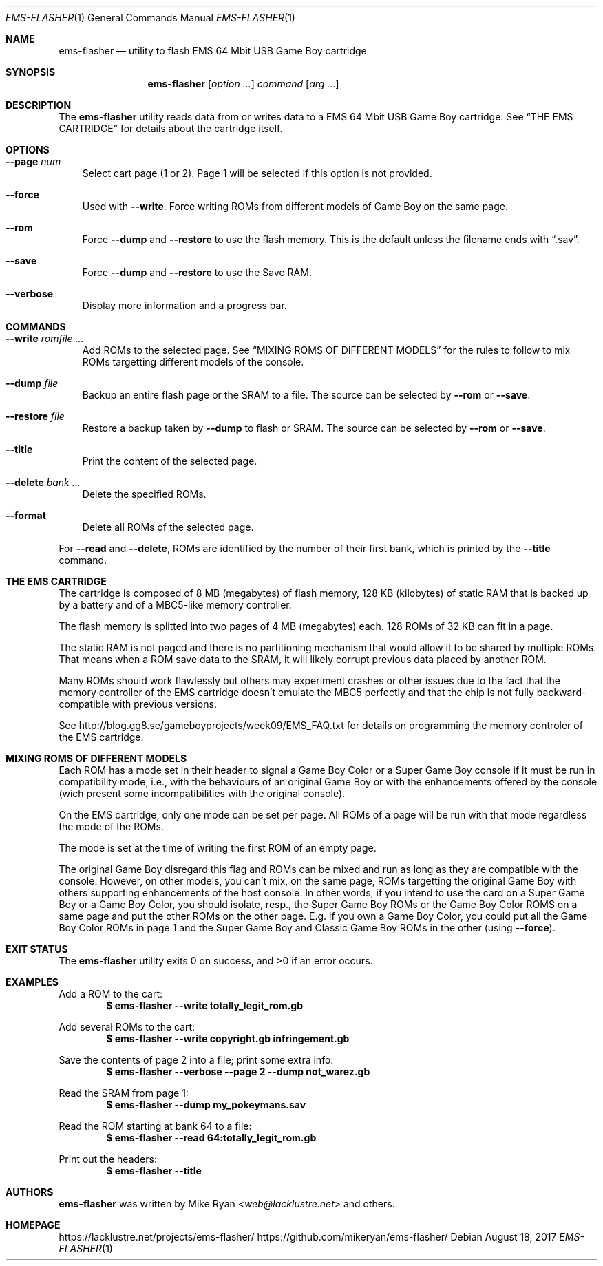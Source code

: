 .Dd August 18, 2017
.Dt EMS-FLASHER 1
.Os
.Sh NAME
.Nm ems-flasher
.Nd utility to flash EMS 64 Mbit USB Game Boy cartridge
.Sh SYNOPSIS
.Nm
.Op Ar option ...
.Ar command
.Op Ar arg ...
.Sh DESCRIPTION
The
.Nm
utility reads data from or writes data to a EMS 64 Mbit USB Game Boy cartridge.
See
.Sx "THE EMS CARTRIDGE"
for details about the cartridge itself.
.Sh OPTIONS
.Bl -tag -width x
.It Fl Fl page Ar num
Select cart page (1 or 2). Page 1 will be selected if this option is not
provided.
.It Fl Fl force
Used with
.Fl Fl write .
Force writing ROMs from different models of Game Boy on the same page.
.It Fl Fl rom
Force
.Fl Fl dump
and
.Fl Fl restore
to use the flash memory. This is the default unless the filename ends with
.Dq .sav .
.It Fl Fl save
Force
.Fl Fl dump
and
.Fl Fl restore
to use the Save RAM.
.It Fl Fl verbose
Display more information and a progress bar.
.El
.Sh COMMANDS
.Bl -tag -width x
.It Fl Fl write Ar romfile ...
Add ROMs to the selected page. See
.Sx MIXING ROMS OF DIFFERENT MODELS
for the rules to follow to mix ROMs targetting different models of the
console.
.It Fl Fl dump Ar file
Backup an entire flash page or the SRAM to a file. The source can be
selected by
.Fl Fl rom
or
.Fl Fl save .
.It Fl Fl restore Ar file
Restore a backup taken by
.Fl Fl dump
to flash or SRAM. The source can be
selected by
.Fl Fl rom
or
.Fl Fl save .
.It Fl Fl title
Print the content of the selected page.
.It Fl Fl delete Ar bank ...
Delete the specified ROMs.
.It Fl Fl format
Delete all ROMs of the selected page.
.El
.Pp
For
.Fl Fl read 
and
.Fl Fl delete ,
ROMs are identified by the number of their first bank, which is printed by the
.Fl Fl title
command.
.Sh THE EMS CARTRIDGE
.Pp
The cartridge is composed of 8 MB (megabytes) of flash memory,
128 KB (kilobytes) of
static RAM that is backed up by a battery and of a MBC5-like memory controller.
.Pp
The flash memory is splitted into two pages of 4 MB (megabytes) each.
128 ROMs of 32 KB can fit in a page.
.Pp
The static RAM is not paged and there is no partitioning mechanism that would
allow it to be shared by multiple ROMs. That means when a ROM save data to
the SRAM, it will likely corrupt previous data placed by another ROM.
.Pp
Many ROMs should work flawlessly but others may experiment crashes or other
issues due to the fact that the memory controller of the EMS cartridge doesn't
emulate the MBC5 perfectly and that the chip is not fully backward-compatible
with previous versions.
.Pp
See
.Lk http://blog.gg8.se/gameboyprojects/week09/EMS_FAQ.txt
for details on programming the memory controler of the EMS cartridge.
.Sh MIXING ROMS OF DIFFERENT MODELS
.Pp
Each ROM has a mode set in their header to signal a Game Boy Color
or a Super Game Boy console
if it must be run in compatibility mode, i.e., with the behaviours of an
original Game Boy or with the enhancements offered by the console (wich present
some incompatibilities with the original console).
.Pp
On the EMS cartridge, only one mode can be set per page. All ROMs of a page
will be run with that mode regardless the mode of the ROMs.
.Pp
The mode is set at the time of writing the first ROM of an empty page.
.Pp
The original Game Boy disregard this flag and ROMs can be mixed and run as
long as they are compatible with the console.
However, on other models,
you can't mix, on the same page, ROMs targetting the original Game Boy
with others supporting enhancements of the host console.
In other words, if you intend to use the card on a Super Game Boy or
a Game Boy Color, you should isolate, resp., the Super Game Boy ROMs or
the Game Boy Color ROMS on a same page and put the other ROMs on the other page.
E.g. if you own a Game Boy Color, you could put all the Game Boy Color ROMs in
page 1 and the Super Game Boy and Classic Game Boy ROMs in the other
(using
.Fl Fl force ) .
.Sh EXIT STATUS
.Ex -std ems-flasher
.Sh EXAMPLES
Add a ROM to the cart:
.Dl $ ems-flasher --write totally_legit_rom.gb
.Pp
Add several ROMs to the cart:
.Dl $ ems-flasher --write copyright.gb infringement.gb
.Pp
Save the contents of page 2 into a file; print some extra info:
.Dl $ ems-flasher --verbose --page 2 --dump not_warez.gb
.Pp
Read the SRAM from page 1:
.Dl $ ems-flasher --dump my_pokeymans.sav
.Pp
Read the ROM starting at bank 64 to a file:
.Dl $ ems-flasher --read 64:totally_legit_rom.gb
.Pp
Print out the headers:
.Dl $ ems-flasher --title
.Sh AUTHORS
.Nm
was written by
.An "Mike Ryan" Aq Mt web@lacklustre.net
and others.
.Sh HOMEPAGE
.Lk https://lacklustre.net/projects/ems-flasher/
.Lk https://github.com/mikeryan/ems-flasher/
